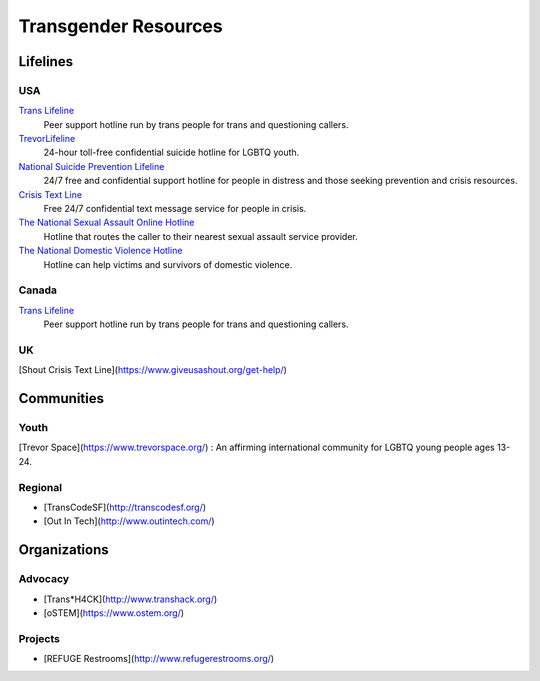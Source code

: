 .. _`Trans Lifeline`: https://www.translifeline.org/hotline
.. _`TrevorLifeline`: https://www.thetrevorproject.org/get-help-now/
.. _`National Suicide Prevention Lifeline`: http://suicidepreventionlifeline.org/talk-to-someone-now/
.. _`Crisis Text Line`: https://www.crisistextline.org/texting-in
.. _`The National Sexual Assault Online Hotline`: https://hotline.rainn.org/
.. _`The National Domestic Violence Hotline`: https://www.thehotline.org/help/

Transgender Resources
=====================

Lifelines
---------

USA
```

`Trans Lifeline`_
  Peer support hotline run by trans people for trans and questioning callers.

`TrevorLifeline`_
  24-hour toll-free confidential suicide hotline for LGBTQ youth.

`National Suicide Prevention Lifeline`_
  24/7 free and confidential support hotline for people in distress and those seeking prevention and crisis resources.

`Crisis Text Line`_
  Free 24/7 confidential text message service for people in crisis.

`The National Sexual Assault Online Hotline`_
  Hotline that routes the caller to their nearest sexual assault service provider.

`The National Domestic Violence Hotline`_
  Hotline can help victims and survivors of domestic violence.

Canada
``````

`Trans Lifeline`_
  Peer support hotline run by trans people for trans and questioning callers.

UK
``

[Shout Crisis Text Line](https://www.giveusashout.org/get-help/)


Communities
-----------

Youth
`````

[Trevor Space](https://www.trevorspace.org/)
: An affirming international community for LGBTQ young people ages 13-24.

Regional
````````

* [TransCodeSF](http://transcodesf.org/)
* [Out In Tech](http://www.outintech.com/)

Organizations
-------------

Advocacy
````````

* [Trans*H4CK](http://www.transhack.org/)
* [oSTEM](https://www.ostem.org/)

Projects
````````

* [REFUGE Restrooms](http://www.refugerestrooms.org/)

